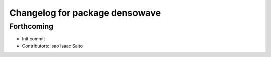 ^^^^^^^^^^^^^^^^^^^^^^^^^^^^^^^
Changelog for package densowave
^^^^^^^^^^^^^^^^^^^^^^^^^^^^^^^

Forthcoming
-----------
* Init commit
* Contributors: Isao Isaac Saito

